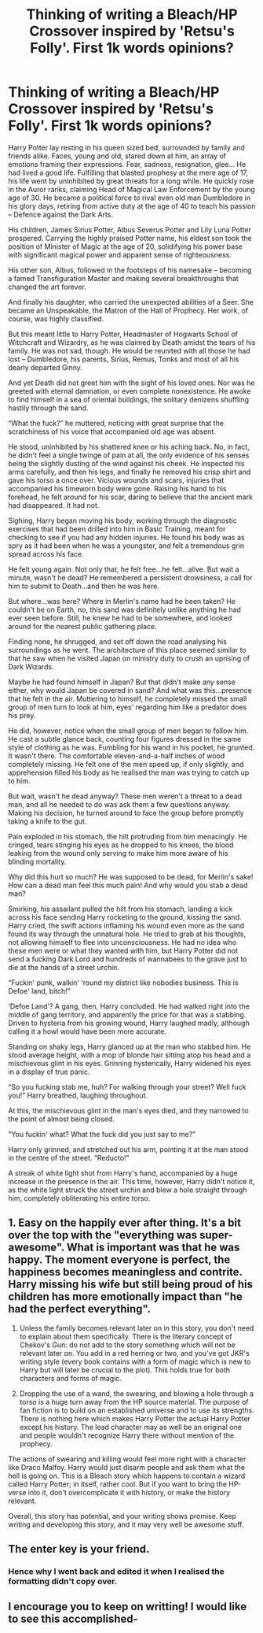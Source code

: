 #+TITLE: Thinking of writing a Bleach/HP Crossover inspired by 'Retsu's Folly'. First 1k words opinions?

* Thinking of writing a Bleach/HP Crossover inspired by 'Retsu's Folly'. First 1k words opinions?
:PROPERTIES:
:Author: Premortal__
:Score: 1
:DateUnix: 1417142181.0
:DateShort: 2014-Nov-28
:FlairText: Discussion
:END:
Harry Potter lay resting in his queen sized bed, surrounded by family and friends alike. Faces, young and old, stared down at him, an array of emotions framing their expressions. Fear, sadness, resignation, glee... He had lived a good life. Fulfilling that blasted prophesy at the mere age of 17, his life went by uninhibited by great threats for a long while. He quickly rose in the Auror ranks, claiming Head of Magical Law Enforcement by the young age of 30. He became a political force to rival even old man Dumbledore in his glory days, retiring from active duty at the age of 40 to teach his passion -- Defence against the Dark Arts.

His children, James Sirius Potter, Albus Severus Potter and Lily Luna Potter prospered. Carrying the highly praised Potter name, his eldest son took the position of Minister of Magic at the age of 20, solidifying his power base with significant magical power and apparent sense of righteousness.

His other son, Albus, followed in the footsteps of his namesake -- becoming a famed Transfiguration Master and making several breakthroughs that changed the art forever.

And finally his daughter, who carried the unexpected abilities of a Seer. She became an Unspeakable, the Matron of the Hall of Prophecy. Her work, of course, was highly classified.

But this meant little to Harry Potter, Headmaster of Hogwarts School of Witchcraft and Wizardry, as he was claimed by Death amidst the tears of his family. He was not sad, though. He would be reunited with all those he had lost -- Dumbledore, his parents, Sirius, Remus, Tonks and most of all his dearly departed Ginny.

And yet Death did not greet him with the sight of his loved ones. Nor was he greeted with eternal damnation, or even complete nonexistence. He awoke to find himself in a sea of oriental buildings, the solitary denizens shuffling hastily through the sand.

“What the fuck?” he muttered, noticing with great surprise that the scratchiness of his voice that accompanied old age was absent.

He stood, uninhibited by his shattered knee or his aching back. No, in fact, he didn't feel a single twinge of pain at all, the only evidence of his senses being the slightly dusting of the wind against his cheek. He inspected his arms carefully, and then his legs, and finally he removed his crisp shirt and gave his torso a once over. Vicious wounds and scars, injuries that accompanied his timeworn body were gone. Raising his hand to his forehead, he felt around for his scar, daring to believe that the ancient mark had disappeared. It had not.

Sighing, Harry began moving his body, working through the diagnostic exercises that had been drilled into him in Basic Training, meant for checking to see if you had any hidden injuries. He found his body was as spry as it had been when he was a youngster, and felt a tremendous grin spread across his face.

He felt young again. Not only that, he felt free...he felt...alive. But wait a minute, wasn't he dead? He remembered a persistent drowsiness, a call for him to submit to Death...and then he was here.

But where...was here? Where in Merlin's name had he been taken? He couldn't be on Earth, no, this sand was definitely unlike anything he had ever seen before. Still, he knew he had to be somewhere, and looked around for the nearest public gathering place.

Finding none, he shrugged, and set off down the road analysing his surroundings as he went. The architecture of this place seemed similar to that he saw when he visited Japan on ministry duty to crush an uprising of Dark Wizards.

Maybe he had found himself in Japan? But that didn't make any sense either, why would Japan be covered in sand? And what was this...presence that he felt in the air. Muttering to himself, he completely missed the small group of men turn to look at him, eyes' regarding him like a predator does his prey.

He did, however, notice when the small group of men began to follow him. He cast a subtle glance back, counting four figures dressed in the same style of clothing as he was. Fumbling for his wand in his pocket, he grunted. It wasn't there. The comfortable eleven-and-a-half inches of wood completely missing. He felt one of the men speed up, if only slightly, and apprehension filled his body as he realised the man was trying to catch up to him.

But wait, wasn't he dead anyway? These men weren't a threat to a dead man, and all he needed to do was ask them a few questions anyway. Making his decision, he turned around to face the group before promptly taking a knife to the gut.

Pain exploded in his stomach, the hilt protruding from him menacingly. He cringed, tears stinging his eyes as he dropped to his knees, the blood leaking from the wound only serving to make him more aware of his blinding mortality.

Why did this hurt so much? He was supposed to be dead, for Merlin's sake! How can a dead man feel this much pain! And why would you stab a dead man?

Smirking, his assailant pulled the hilt from his stomach, landing a kick across his face sending Harry rocketing to the ground, kissing the sand. Harry cried, the swift actions inflaming his wound even more as the sand found its way through the unnatural hole. He tried to grab at his thoughts, not allowing himself to flee into unconsciousness. He had no idea who these men were or what they wanted with him, but Harry Potter did not send a fucking Dark Lord and hundreds of wannabees to the grave just to die at the hands of a street urchin.

“Fuckin' punk, walkin' ‘round my district like nobodies business. This is Defoe' land, bitch!”

‘Defoe Land'? A gang, then, Harry concluded. He had walked right into the middle of gang territory, and apparently the price for that was a stabbing. Driven to hysteria from his growing wound, Harry laughed madly, although calling it a howl would have been more accurate.

Standing on shaky legs, Harry glanced up at the man who stabbed him. He stood average height, with a mop of blonde hair sitting atop his head and a mischievous glint in his eyes. Grinning hysterically, Harry widened his eyes in a display of true panic.

“So you fucking stab me, huh? For walking through your street? Well fuck you!” Harry breathed, laughing throughout.

At this, the mischievous glint in the man's eyes died, and they narrowed to the point of almost being closed.

“You fuckin' what? What the fuck did you just say to me?”

Harry only grinned, and stretched out his arm, pointing it at the man stood in the centre of the street. “Reducto!”

A streak of white light shot from Harry's hand, accompanied by a huge increase in the presence in the air. This time, however, Harry didn't notice it, as the white light struck the street urchin and blew a hole straight through him, completely obliterating his entire torso.


** 1. Easy on the happily ever after thing. It's a bit over the top with the "everything was super-awesome". What is important was that he was happy. The moment everyone is perfect, the happiness becomes meaningless and contrite. Harry missing his wife but still being proud of his children has more emotionally impact than "he had the perfect everything".

2. Unless the family becomes relevant later on in this story, you don't need to explain about them specifically. There is the literary concept of Chekov's Gun: do not add to the story something which will not be relevant later on. You add in a red herring or two, and you've got JKR's writing style (every book contains with a form of magic which is new to Harry but will later be crucial to the plot). This holds true for both characters and forms of magic.

3. Dropping the use of a wand, the swearing, and blowing a hole through a torso is a huge turn away from the HP source material. The purpose of fan fiction is to build on an established universe and to use its strengths. There is nothing here which makes Harry Potter the actual Harry Potter except his history. The lead character may as well be an original one and people wouldn't recognize Harry there without mention of the prophecy.

The actions of swearing and killing would feel more right with a character like Draco Malfoy. Harry would just disarm people and ask them what the hell is going on. This is a Bleach story which happens to contain a wizard called Harry Potter; in itself, rather cool. But if you want to bring the HP-verse into it, don't overcomplicate it with history, or make the history relevant.

Overall, this story has potential, and your writing shows promise. Keep writing and developing this story, and it may very well be awesome stuff.
:PROPERTIES:
:Author: Mu-Nition
:Score: 2
:DateUnix: 1417164609.0
:DateShort: 2014-Nov-28
:END:


** The enter key is your friend.
:PROPERTIES:
:Author: Lane_Anasazi
:Score: 1
:DateUnix: 1417142320.0
:DateShort: 2014-Nov-28
:END:

*** Hence why I went back and edited it when I realised the formatting didn't copy over.
:PROPERTIES:
:Author: Premortal__
:Score: 1
:DateUnix: 1417142377.0
:DateShort: 2014-Nov-28
:END:


** I encourage you to keep on writting! I would like to see this accomplished-
:PROPERTIES:
:Author: farcar4
:Score: 1
:DateUnix: 1417145036.0
:DateShort: 2014-Nov-28
:END:
